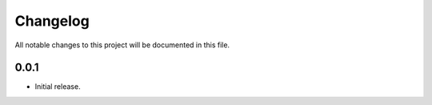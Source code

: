 Changelog
=========

All notable changes to this project will be documented in this file.

0.0.1
-----

- Initial release.
